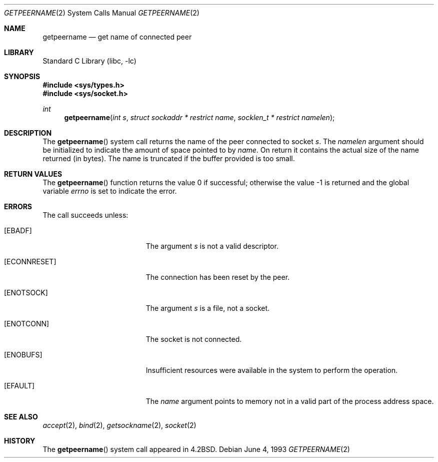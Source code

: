 .\" Copyright (c) 1983, 1991, 1993
.\"	The Regents of the University of California.  All rights reserved.
.\"
.\" Redistribution and use in source and binary forms, with or without
.\" modification, are permitted provided that the following conditions
.\" are met:
.\" 1. Redistributions of source code must retain the above copyright
.\"    notice, this list of conditions and the following disclaimer.
.\" 2. Redistributions in binary form must reproduce the above copyright
.\"    notice, this list of conditions and the following disclaimer in the
.\"    documentation and/or other materials provided with the distribution.
.\" 4. Neither the name of the University nor the names of its contributors
.\"    may be used to endorse or promote products derived from this software
.\"    without specific prior written permission.
.\"
.\" THIS SOFTWARE IS PROVIDED BY THE REGENTS AND CONTRIBUTORS ``AS IS'' AND
.\" ANY EXPRESS OR IMPLIED WARRANTIES, INCLUDING, BUT NOT LIMITED TO, THE
.\" IMPLIED WARRANTIES OF MERCHANTABILITY AND FITNESS FOR A PARTICULAR PURPOSE
.\" ARE DISCLAIMED.  IN NO EVENT SHALL THE REGENTS OR CONTRIBUTORS BE LIABLE
.\" FOR ANY DIRECT, INDIRECT, INCIDENTAL, SPECIAL, EXEMPLARY, OR CONSEQUENTIAL
.\" DAMAGES (INCLUDING, BUT NOT LIMITED TO, PROCUREMENT OF SUBSTITUTE GOODS
.\" OR SERVICES; LOSS OF USE, DATA, OR PROFITS; OR BUSINESS INTERRUPTION)
.\" HOWEVER CAUSED AND ON ANY THEORY OF LIABILITY, WHETHER IN CONTRACT, STRICT
.\" LIABILITY, OR TORT (INCLUDING NEGLIGENCE OR OTHERWISE) ARISING IN ANY WAY
.\" OUT OF THE USE OF THIS SOFTWARE, EVEN IF ADVISED OF THE POSSIBILITY OF
.\" SUCH DAMAGE.
.\"
.\"     @(#)getpeername.2	8.1 (Berkeley) 6/4/93
.\" $FreeBSD: src/lib/libc/sys/getpeername.2,v 1.23.16.1 2011/09/23 00:51:37 kensmith Exp $
.\"
.Dd June 4, 1993
.Dt GETPEERNAME 2
.Os
.Sh NAME
.Nm getpeername
.Nd get name of connected peer
.Sh LIBRARY
.Lb libc
.Sh SYNOPSIS
.In sys/types.h
.In sys/socket.h
.Ft int
.Fn getpeername "int s" "struct sockaddr * restrict name" "socklen_t * restrict namelen"
.Sh DESCRIPTION
The
.Fn getpeername
system call
returns the name of the peer connected to
socket
.Fa s .
The
.Fa namelen
argument should be initialized to indicate
the amount of space pointed to by
.Fa name .
On return it contains the actual size of the name
returned (in bytes).
The name is truncated if the buffer provided is too small.
.Sh RETURN VALUES
.Rv -std getpeername
.Sh ERRORS
The call succeeds unless:
.Bl -tag -width Er
.It Bq Er EBADF
The argument
.Fa s
is not a valid descriptor.
.It Bq Er ECONNRESET
The connection has been reset by the peer.
.It Bq Er ENOTSOCK
The argument
.Fa s
is a file, not a socket.
.It Bq Er ENOTCONN
The socket is not connected.
.It Bq Er ENOBUFS
Insufficient resources were available in the system
to perform the operation.
.It Bq Er EFAULT
The
.Fa name
argument points to memory not in a valid part of the
process address space.
.El
.Sh SEE ALSO
.Xr accept 2 ,
.Xr bind 2 ,
.Xr getsockname 2 ,
.Xr socket 2
.Sh HISTORY
The
.Fn getpeername
system call appeared in
.Bx 4.2 .

